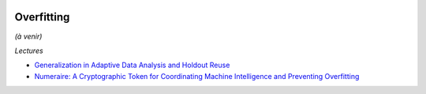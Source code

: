 
.. |pyecopng| image:: ../_static/pyeco.png
    :height: 20
    :alt: Economie
    :target: http://www.xavierdupre.fr/app/ensae_teaching_cs/helpsphinx3/td_2a_notions.html#pour-un-profil-plutot-economiste

.. |pystatpng| image:: ../_static/pystat.png
    :height: 20
    :alt: Statistique
    :target: http://www.xavierdupre.fr/app/ensae_teaching_cs/helpsphinx3/td_2a_notions.html#pour-un-profil-plutot-data-scientist

|pyecopng| |pystatpng|

.. _l-ml2a-overfitting:

Overfitting
+++++++++++

*(à venir)*

*Lectures*

* `Generalization in Adaptive Data Analysis and Holdout Reuse <http://papers.nips.cc/paper/5993-generalization-in-adaptive-data-analysis-and-holdout-reuse.pdf>`_
* `Numeraire: A Cryptographic Token for Coordinating Machine Intelligence and Preventing Overfitting <https://numer.ai/whitepaper.pdf>`_
